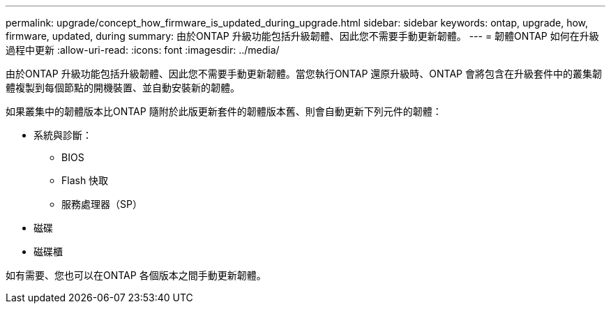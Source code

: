 ---
permalink: upgrade/concept_how_firmware_is_updated_during_upgrade.html 
sidebar: sidebar 
keywords: ontap, upgrade, how, firmware, updated, during 
summary: 由於ONTAP 升級功能包括升級韌體、因此您不需要手動更新韌體。 
---
= 韌體ONTAP 如何在升級過程中更新
:allow-uri-read: 
:icons: font
:imagesdir: ../media/


[role="lead"]
由於ONTAP 升級功能包括升級韌體、因此您不需要手動更新韌體。當您執行ONTAP 還原升級時、ONTAP 會將包含在升級套件中的叢集韌體複製到每個節點的開機裝置、並自動安裝新的韌體。

如果叢集中的韌體版本比ONTAP 隨附於此版更新套件的韌體版本舊、則會自動更新下列元件的韌體：

* 系統與診斷：
+
** BIOS
** Flash 快取
** 服務處理器（SP）


* 磁碟
* 磁碟櫃


如有需要、您也可以在ONTAP 各個版本之間手動更新韌體。
